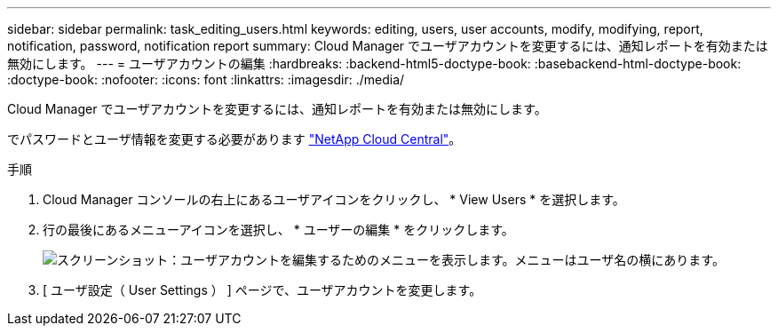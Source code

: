 ---
sidebar: sidebar 
permalink: task_editing_users.html 
keywords: editing, users, user accounts, modify, modifying, report, notification, password, notification report 
summary: Cloud Manager でユーザアカウントを変更するには、通知レポートを有効または無効にします。 
---
= ユーザアカウントの編集
:hardbreaks:
:backend-html5-doctype-book: 
:basebackend-html-doctype-book: 
:doctype-book: 
:nofooter: 
:icons: font
:linkattrs: 
:imagesdir: ./media/


[role="lead"]
Cloud Manager でユーザアカウントを変更するには、通知レポートを有効または無効にします。

でパスワードとユーザ情報を変更する必要があります https://cloud.netapp.com["NetApp Cloud Central"^]。

.手順
. Cloud Manager コンソールの右上にあるユーザアイコンをクリックし、 * View Users * を選択します。
. 行の最後にあるメニューアイコンを選択し、 * ユーザーの編集 * をクリックします。
+
image:screenshot_edit_user.gif["スクリーンショット：ユーザアカウントを編集するためのメニューを表示します。メニューはユーザ名の横にあります。"]

. [ ユーザ設定（ User Settings ） ] ページで、ユーザアカウントを変更します。

